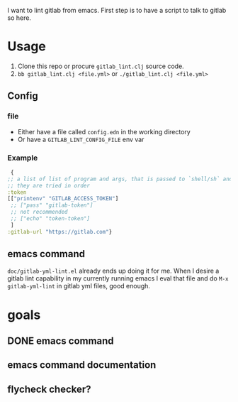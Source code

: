 I want to lint gitlab from emacs.
First step is to have a script to talk to gitlab so here.

* Usage

1. Clone this repo or procure =gitlab_lint.clj= source code.
2. =bb gitlab_lint.clj <file.yml>= or =./gitlab_lint.clj <file.yml>=
   
** Config

*** file
- Either have a file called =config.edn= in the working directory
- Or have a =GITLAB_LINT_CONFIG_FILE= env var

*** Example

#+begin_src clojure
   {
  ;; a list of list of program and args, that is passed to `shell/sh` and has as output your token
  ;; they are tried in order
  :token
  [["printenv" "GITLAB_ACCESS_TOKEN"]
   ;; ["pass" "gitlab-token"]
   ;; not recommended
   ;; ["echo" "token-token"]
   ]
  :gitlab-url "https://gitlab.com"}
#+end_src


** emacs command
=doc/gitlab-yml-lint.el= already ends up doing it for me. When I desire
a gitlab lint capability in my currently running emacs I eval that
file and do =M-x gitlab-yml-lint= in gitlab yml files, good enough.

* goals

** DONE emacs command
** emacs command documentation
** flycheck checker?
 

